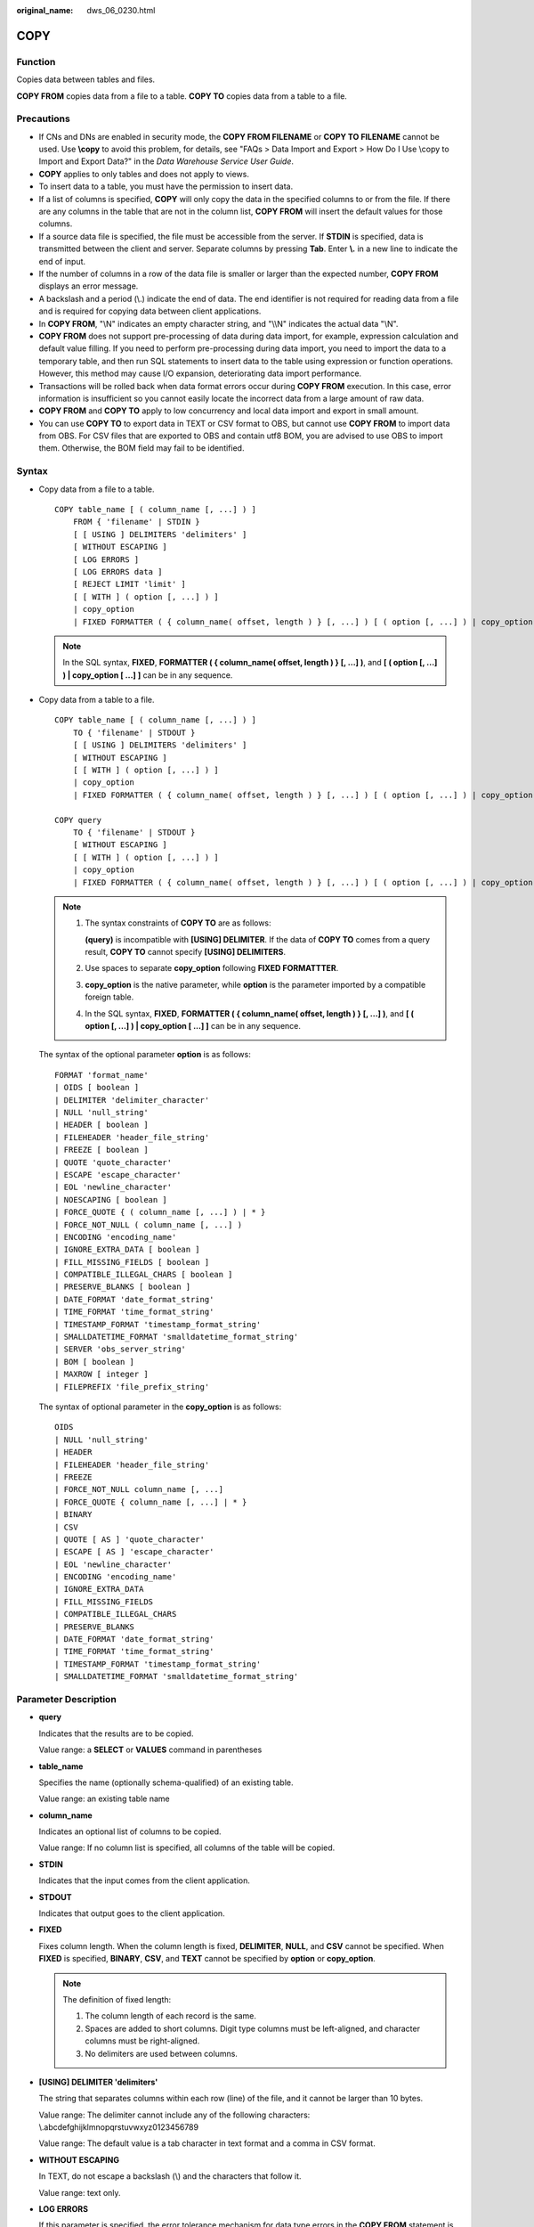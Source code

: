 :original_name: dws_06_0230.html

.. _dws_06_0230:

COPY
====

Function
--------

Copies data between tables and files.

**COPY FROM** copies data from a file to a table. **COPY TO** copies data from a table to a file.

Precautions
-----------

-  If CNs and DNs are enabled in security mode, the **COPY FROM FILENAME** or **COPY TO FILENAME** cannot be used. Use **\\copy** to avoid this problem, for details, see "FAQs > Data Import and Export > How Do I Use \\copy to Import and Export Data?" in the *Data Warehouse Service User Guide*.
-  **COPY** applies to only tables and does not apply to views.
-  To insert data to a table, you must have the permission to insert data.
-  If a list of columns is specified, **COPY** will only copy the data in the specified columns to or from the file. If there are any columns in the table that are not in the column list, **COPY FROM** will insert the default values for those columns.
-  If a source data file is specified, the file must be accessible from the server. If **STDIN** is specified, data is transmitted between the client and server. Separate columns by pressing **Tab**. Enter **\\.** in a new line to indicate the end of input.
-  If the number of columns in a row of the data file is smaller or larger than the expected number, **COPY FROM** displays an error message.
-  A backslash and a period (\\.) indicate the end of data. The end identifier is not required for reading data from a file and is required for copying data between client applications.
-  In **COPY FROM**, "\\N" indicates an empty character string, and "\\\\N" indicates the actual data "\\N".

-  **COPY FROM** does not support pre-processing of data during data import, for example, expression calculation and default value filling. If you need to perform pre-processing during data import, you need to import the data to a temporary table, and then run SQL statements to insert data to the table using expression or function operations. However, this method may cause I/O expansion, deteriorating data import performance.
-  Transactions will be rolled back when data format errors occur during **COPY FROM** execution. In this case, error information is insufficient so you cannot easily locate the incorrect data from a large amount of raw data.
-  **COPY FROM** and **COPY TO** apply to low concurrency and local data import and export in small amount.
-  You can use **COPY TO** to export data in TEXT or CSV format to OBS, but cannot use **COPY FROM** to import data from OBS. For CSV files that are exported to OBS and contain utf8 BOM, you are advised to use OBS to import them. Otherwise, the BOM field may fail to be identified.

Syntax
------

-  Copy data from a file to a table.

   ::

      COPY table_name [ ( column_name [, ...] ) ]
          FROM { 'filename' | STDIN }
          [ [ USING ] DELIMITERS 'delimiters' ]
          [ WITHOUT ESCAPING ]
          [ LOG ERRORS ]
          [ LOG ERRORS data ]
          [ REJECT LIMIT 'limit' ]
          [ [ WITH ] ( option [, ...] ) ]
          | copy_option
          | FIXED FORMATTER ( { column_name( offset, length ) } [, ...] ) [ ( option [, ...] ) | copy_option [  ...] ] ];

   .. note::

      In the SQL syntax, **FIXED**, **FORMATTER ( { column_name( offset, length ) } [, ...] )**, and **[ ( option [, ...] ) \| copy_option [ ...] ]** can be in any sequence.

-  Copy data from a table to a file.

   ::

      COPY table_name [ ( column_name [, ...] ) ]
          TO { 'filename' | STDOUT }
          [ [ USING ] DELIMITERS 'delimiters' ]
          [ WITHOUT ESCAPING ]
          [ [ WITH ] ( option [, ...] ) ]
          | copy_option
          | FIXED FORMATTER ( { column_name( offset, length ) } [, ...] ) [ ( option [, ...] ) | copy_option [  ...] ] ];

      COPY query
          TO { 'filename' | STDOUT }
          [ WITHOUT ESCAPING ]
          [ [ WITH ] ( option [, ...] ) ]
          | copy_option
          | FIXED FORMATTER ( { column_name( offset, length ) } [, ...] ) [ ( option [, ...] ) | copy_option [  ...] ] ];

   .. note::

      #. The syntax constraints of **COPY TO** are as follows:

         **(query)** is incompatible with **[USING] DELIMITER**. If the data of **COPY TO** comes from a query result, **COPY TO** cannot specify **[USING] DELIMITERS**.

      #. Use spaces to separate **copy_option** following **FIXED FORMATTTER**.

      #. **copy_option** is the native parameter, while **option** is the parameter imported by a compatible foreign table.

      #. In the SQL syntax, **FIXED**, **FORMATTER ( { column_name( offset, length ) } [, ...] )**, and **[ ( option [, ...] ) \| copy_option [ ...] ]** can be in any sequence.

   The syntax of the optional parameter **option** is as follows:

   ::

      FORMAT 'format_name'
      | OIDS [ boolean ]
      | DELIMITER 'delimiter_character'
      | NULL 'null_string'
      | HEADER [ boolean ]
      | FILEHEADER 'header_file_string'
      | FREEZE [ boolean ]
      | QUOTE 'quote_character'
      | ESCAPE 'escape_character'
      | EOL 'newline_character'
      | NOESCAPING [ boolean ]
      | FORCE_QUOTE { ( column_name [, ...] ) | * }
      | FORCE_NOT_NULL ( column_name [, ...] )
      | ENCODING 'encoding_name'
      | IGNORE_EXTRA_DATA [ boolean ]
      | FILL_MISSING_FIELDS [ boolean ]
      | COMPATIBLE_ILLEGAL_CHARS [ boolean ]
      | PRESERVE_BLANKS [ boolean ]
      | DATE_FORMAT 'date_format_string'
      | TIME_FORMAT 'time_format_string'
      | TIMESTAMP_FORMAT 'timestamp_format_string'
      | SMALLDATETIME_FORMAT 'smalldatetime_format_string'
      | SERVER 'obs_server_string'
      | BOM [ boolean ]
      | MAXROW [ integer ]
      | FILEPREFIX 'file_prefix_string'

   The syntax of optional parameter in the **copy_option** is as follows:

   ::

      OIDS
      | NULL 'null_string'
      | HEADER
      | FILEHEADER 'header_file_string'
      | FREEZE
      | FORCE_NOT_NULL column_name [, ...]
      | FORCE_QUOTE { column_name [, ...] | * }
      | BINARY
      | CSV
      | QUOTE [ AS ] 'quote_character'
      | ESCAPE [ AS ] 'escape_character'
      | EOL 'newline_character'
      | ENCODING 'encoding_name'
      | IGNORE_EXTRA_DATA
      | FILL_MISSING_FIELDS
      | COMPATIBLE_ILLEGAL_CHARS
      | PRESERVE_BLANKS
      | DATE_FORMAT 'date_format_string'
      | TIME_FORMAT 'time_format_string'
      | TIMESTAMP_FORMAT 'timestamp_format_string'
      | SMALLDATETIME_FORMAT 'smalldatetime_format_string'

Parameter Description
---------------------

-  **query**

   Indicates that the results are to be copied.

   Value range: a **SELECT** or **VALUES** command in parentheses

-  **table_name**

   Specifies the name (optionally schema-qualified) of an existing table.

   Value range: an existing table name

-  **column_name**

   Indicates an optional list of columns to be copied.

   Value range: If no column list is specified, all columns of the table will be copied.

-  **STDIN**

   Indicates that the input comes from the client application.

-  **STDOUT**

   Indicates that output goes to the client application.

-  **FIXED**

   Fixes column length. When the column length is fixed, **DELIMITER**, **NULL**, and **CSV** cannot be specified. When **FIXED** is specified, **BINARY**, **CSV**, and **TEXT** cannot be specified by **option** or **copy_option**.

   .. note::

      The definition of fixed length:

      #. The column length of each record is the same.
      #. Spaces are added to short columns. Digit type columns must be left-aligned, and character columns must be right-aligned.
      #. No delimiters are used between columns.

-  **[USING] DELIMITER 'delimiters'**

   The string that separates columns within each row (line) of the file, and it cannot be larger than 10 bytes.

   Value range: The delimiter cannot include any of the following characters: \\.abcdefghijklmnopqrstuvwxyz0123456789

   Value range: The default value is a tab character in text format and a comma in CSV format.

-  **WITHOUT ESCAPING**

   In TEXT, do not escape a backslash (\\) and the characters that follow it.

   Value range: text only.

-  **LOG ERRORS**

   If this parameter is specified, the error tolerance mechanism for data type errors in the **COPY FROM** statement is enabled. Row errors are recorded in the **public.pgxc_copy_error_log** table in the database for future reference.

   Value range: A value set while data is imported using **COPY FROM**.

   .. note::

      The restrictions of this error tolerance parameter are as follows:

      -  This error tolerance mechanism captures only the data type errors (DATA_EXCEPTION) that occur during data parsing of **COPY FROM** on a CN. Other errors, such as network errors between CNs and DNs or expression conversion errors on DNs, are not captured.
      -  Before enabling error tolerance for **COPY FROM** for the first time in a database, check whether the **public.pgxc_copy_error_log** table exists. If it does not, call the copy_error_log_create() function to create it. If it does, copy its data elsewhere and call the copy_error_log_create() function to create the table. For details about columns in the **public.pgxc_copy_error_log** table, see :ref:`Table 3 <en-us_topic_0000001460561332__table63361925092>`.
      -  While a **COPY FROM** statement with specified **LOG ERRORS** is being executed, if **public.pgxc_copy_error_log** does not exist or does not have the table definitions compliant with the predefined in copy_error_log_create(), an error will be reported. Ensure that the error table is created using the copy_error_log_create() function. Otherwise, **COPY FROM** statements with error tolerance may fail to be run.
      -  If existing error tolerance parameters (for example, **IGNORE_EXTRA_DATA**) of the **COPY** statement are enabled, the error of the corresponding type will be processed as specified by the parameters and no error will be reported. Therefore, the error table does not contain such error data.
      -  The coverage scope of this error tolerance mechanism is the same as that of a GDS foreign table. You are advised to filter query results based on table names or the timestamp of marking the start of **COPY FROM** statement execution.

-  **LOG ERRORS DATA**

   The differences between **LOG ERRORS DATA** and **LOG ERRORS** are as follows:

   #. **LOG ERRORS DATA** fills the **rawrecord** field in the error tolerance table.
   #. If error content is too complex, it may fail to be written to the error tolerance table by using **LOG ERRORS DATA**, causing the task failure.

-  **REJECT LIMIT '\ limit'**

   Used with the **LOG ERROR** parameter to set the upper limit of the tolerated errors in the **COPY FROM** statement. If the number of errors exceeds the limit, later errors will be reported based on the original mechanism.

   Value range: a positive integer (1 to INTMAX) or **unlimited**

   Default value: If **LOG ERRORS** is not specified, an error will be reported. If **LOG ERRORS** is specified, the default value is **0**.

   .. note::

      Different from the GDS error tolerance mechanism, in the error tolerance mechanism described in the description of **LOG ERRORS**, the count of **REJECT LIMIT** is calculated based on the number of data parsing errors on the CN where the **COPY FROM** statement is run, not based on the number of errors on each DN.

-  **FORMATTER**

   Defining the location of each column in the data file in fixed length mode. Defining the place of each column in the data file based on column (offset, length) format.

   Value range:

   -  The value of **offset** must be larger than 0. The unit is byte.
   -  The value of **length** must be larger than 0. The unit is byte.

   The total length of all columns must be less than 1 GB.

   Replace columns that are not in the file with NULL.

-  **OPTION { option_name ' value ' }**

   Specifies all types of parameters of a compatible foreign table.

   -  FORMAT

      Specifies the format of the source data file in the foreign table.

      Value range: CSV, TEXT, FIXED, and BINARY.

      -  The CSV file can process newline characters efficiently, but cannot process certain special characters well.
      -  The TEXT file can process special characters efficiently, but cannot process newline character well.
      -  The FIXED file can process newline characters in data columns efficiently, but cannot process special characters well.
      -  All data in the BINARY file is stored/read as binary format rather than as text. It is faster than the text and CSV formats, but a binary-format file is less portable.

      Default value: **TEXT**

   -  OIDS

      Copies the OID for each row.

      .. note::

         An error is raised if OIDs are specified for a table that does not have OIDs, or in the case of copying a query.

      Value range: **true**, **on**, **false**, and **off**

      Default value: **false**

   -  DELIMITER

      Specifies the character that separates columns within each row (line) of the file.

      .. note::

         -  A delimiter cannot be \\r or \\n.
         -  A delimiter cannot be the same as null. The delimiter for CSV cannot be same as quote.
         -  The delimiter for the TEXT format data cannot contain lowercase letters, digits, or dot (.).
         -  The data length of a single row should be less than 1 GB. If the delimiters are too long and there are too many rows, the length of valid data will be affected.
         -  You are advised to use multi-characters and invisible characters for delimiters. For example, you can use multi-characters (such as $^&) and invisible characters (such as 0x07, 0x08, and 0x1b).
         -  For a multi-character delimiter, do not use the same characters, for example, **---**.

      Value range: multi-character delimiter within 10 bytes.

      Default value:

      -  A tab character in TEXT format
      -  A comma (,) in CSV format
      -  No delimiter in FIXED format

   -  NULL

      Specifies the string that represents a null value.

      Value range:

      -  The null value cannot be **\\r** or **\\n**. The maximum length is 100 characters.
      -  The null value cannot be the same as the delimiter or quote parameter.

      Default value:

      -  An empty string without quotation marks in CSV format
      -  **\\N** in TEXT format

   -  HEADER

      Specifies whether a file contains a header with the names of each column in the file. header is available only for CSV and FIXED files.

      When data is imported, if **header** is **on**, the first row of the data file will be identified as title row and ignored. If header is **off**, the first row is identified as data.

      When data is exported, if **header** is **on**, **fileheader** must be specified. If header is **off**, the exported file does not include a title row.

      Value range: true, on, false, and off

      Default value: **false**

   -  QUOTE

      Specifies the quote character used when a data value is referenced in a CSV file.

      Default value: double quotation mark ("")

      .. note::

         -  The quote parameter cannot be the same as the delimiter or null parameter.
         -  The **quote** parameter must be a single one-byte character.
         -  Invisible characters are recommended as **quote** values, such as 0x07, 0x08, and 0x1b.

   -  ESCAPE

      This option is allowed only when using CSV format. This must be a single one-byte character.

      Default value: the same as the value of QUOTE

   -  EOL 'newline_character'

      Specifies the newline character style of the imported or exported data file.

      Value range: multi-character newline characters within 10 bytes. Common newline characters include **\\r** (0x0D), **\\n** (0x0A), and **\\r\\n** (0x0D0A). Special newline characters include **$** and **#**.

      .. note::

         -  The **EOL** parameter supports only the TEXT format for data import and export and does not support the CSV or FIXED format for data import. For forward compatibility, the **EOL** parameter can be set to **0x0D** or **0x0D0A** for data export in the CSV and FIXED formats.
         -  The value of the **EOL** parameter cannot be the same as that of **DELIMITER** or **NULL**.
         -  The **EOL** parameter value cannot contain lowercase letters, digits, or dot (.).

   -  FORCE_QUOTE { ( column_name [, ...] ) \| \* }

      Forces quoting to be used for all non-null values in each specified column. This option is allowed only in **COPY TO**, and only when the CSV format is used. **NULL** values are not quoted.

      Value range: an existing column

   -  FORCE_NOT_NULL ( column_name [, ...] )

      Does not match the specified columns' values against the null string. This option is allowed only in **COPY FROM**, and only when using the CSV format.

      Value range: an existing column

   -  ENCODING

      Specifies that the file is encoded in the **encoding_name**. If this option is omitted, the current encoding format is used by default.

      .. note::

         Common encoding formats include UTF8, GBK, and GB18030. GB18030 has two versions: GB18030 and GB18030_2022. GB18030_2022 is the latest national standard in China prepared to support Chinese characters.

   -  IGNORE_EXTRA_DATA

      When the number of data source files exceeds the number of foreign table columns, whether ignoring excessive columns at the end of the row. This parameter is available only during data importing.

      Value range: true/on, false/off.

      -  When this parameter is **true** or **on** and the number of data source files exceeds the number of foreign table columns, excessive columns will be ignored.

      -  If the parameter is set to **false** or **off**, and the number of data source files exceeds the number of foreign table columns, the following error information will be displayed:

         ::

            extra data after last expected column

      Default value: **false** or **off**

      .. important::

         If the newline character at the end of the row is lost, setting the parameter to **true** will ignore data in the next row.

   -  COMPATIBLE_ILLEGAL_CHARS

      Enables or disables fault tolerance on invalid characters during importing. This parameter is available only for **COPY FROM**.

      Value range: true, on, false, and off

      -  When the parameter is **true** or **on**, invalid characters are tolerated and imported to the database after conversion.
      -  If the parameter is **false** or **off**, and an error occurs when there are invalid characters, the import will be interrupted.

      Default value: **false** or **off**

      .. note::

         The rule of error tolerance when you import invalid characters is as follows:

         #. **\\0** is converted to a space.
         #. Other invalid characters are converted to question marks.
         #. Setting **compatible_illegal_chars** to **true/on** enables toleration of invalid characters. If **NULL**, **DELIMITER**, **QUOTE**, and **ESCAPE** are set to spaces or question marks, errors like "illegal chars conversion may confuse COPY escape 0x20" will be displayed to prompt the user to modify parameters that may cause confusion, preventing importing errors.

   -  FILL_MISSING_FIELDS

      Specifies whether to generate an error message when the last column in a row in the source file is lost during data loading.

      Value range: **true**, **on**, **false**, and **off**

      -  If this parameter is set to **true** or **on** and the last column of a data row in a source data file is lost, the column will be replaced with **NULL** and no error message will be generated.

      -  If this parameter is set to **false** or **off** and the last column of a data row in a source data file is lost, the following error information will be displayed:

         .. code-block::

            missing data for column "tt"

      Default value: **false** or **off**

   -  DATE_FORMAT

      Imports data of the **DATE** type. The BINARY format is not supported. When data of such format is imported, error "cannot specify bulkload compatibility options in BINARY mode" will occur. The parameter is valid only for data importing using the **COPY FROM** option.

      Value range: any valid DATE value. For details, see :ref:`Date and Time Processing Functions and Operators <dws_06_0035>`.

      .. note::

         If ORACLE is specified as the compatible database, the DATE format is TIMESTAMP. For details, see **timestamp_format** below.

   -  TIME_FORMAT

      Imports data of the TIME type. The BINARY format is not supported. When data of such format is imported, error "cannot specify bulkload compatibility options in BINARY mode" will occur. The parameter is valid only for data importing using the **COPY FROM** option.

      Value range: Valid TIME. Time zones cannot be used. For details, see :ref:`Date and Time Processing Functions and Operators <dws_06_0035>`.

   -  TIMESTAMP_FORMAT

      Imports data of the TIMESTAMP type. The BINARY format is not supported. When data of such format is imported, error "cannot specify bulkload compatibility options in BINARY mode" will occur. The parameter is valid only for data importing using the **COPY FROM** option.

      Value range: any valid TIMESTAMP value. Time zones are not supported. For details, see :ref:`Date and Time Processing Functions and Operators <dws_06_0035>`.

   -  SMALLDATETIME_FORMAT

      Imports data of the SMALLDATETIME type. The BINARY format is not supported. When data of such format is imported, error "cannot specify bulkload compatibility options in BINARY mode" will occur. The parameter is valid only for data importing using the **COPY FROM** option.

      Value range: any valid SMALLDATETIME value. For details, see :ref:`Date and Time Processing Functions and Operators <dws_06_0035>`.

   -  SERVER

      Specifies the OBS server. **filename** is a path on OBS, indicating that data is exported to OBS.

      Value range: an existing OBS server name.

      .. note::

         This parameter is valid only for **COPY TO**.

   -  BOM

      Specifies whether to add the utf8 BOM field to the exported CSV file.

      Value range: **true**, **on**, **false**, and **off**

      Default value: **false**

      .. note::

         This parameter is valid only when **COPY TO** is executed and a valid SERVER is specified. The exported file must be encoded in UTF-8 format.

   -  MAXROW

      Maximum number of lines in an exported file. If the number of lines in an exported file exceeds this value, a new file is generated.

      The value ranges from **1** to **2147483647**.

      .. note::

         This parameter is valid only when **COPY TO** is executed and a valid SERVER is specified. When **HEADER** is set to **true**, **MAXROW** must be greater than 1. This parameter must be specified together with **FILEPREFIX**.

   -  FILEPREFIX

      Specifies the prefix of an export file name.

      Value range: a valid string that cannot start or end with a slash (/)

      .. note::

         This parameter is valid only when **COPY TO** is executed and a valid SERVER is specified. This parameter must be specified together with **MAXROW**.

   -  PRESERVE_BLANKS

      Specifies whether to retain the blank characters (including spaces, \\t, \\v, and \\f) at the end of each column during fixed-length import. This parameter is supported by version 8.2.0.100 or later clusters.

      Value range: **true**, **on**, **false**, and **off** The default value is **false** or **off**.

      -  If this parameter is set to **true** or **on**, the trailing **\\t** is retained and pruning is not performed for column data of the BYTEAOID, CHAROID, NAMEOID, TEXTOID, BPCHAROID, VARCHAROID, NVARCHAR2OID or CSTRINGOID type.
      -  If this parameter is set to **false** or **off**, blank characters (including spaces, \\t, \\v, and \\f) at the end of all data types are pruned.

-  **COPY_OPTION { option_name ' value ' }**

   Specifies all types of native parameters of **COPY**.

   -  OIDS

      Copies the OID for each row.

      .. note::

         An error is raised if OIDs are specified for a table that does not have OIDs, or in the case of copying a query.

   -  NULL null_string

      Specifies the string that represents a null value.

      .. important::

         When using **COPY FROM**, any data item that matches this string will be stored as a **NULL** value, so you should make sure that you use the same string as you used with **COPY TO**.

      Value range:

      -  The null value cannot be **\\r** or **\\n**. The maximum length is 100 characters.
      -  The null value cannot be the same as the delimiter or quote parameter.

      Default value:

      -  **\\N** in TEXT format
      -  An empty string without quotation marks in CSV format

   -  HEADER

      Specifies whether a file contains a header with the names of each column in the file. header is available only for CSV and FIXED files.

      When data is imported, if **header** is **on**, the first row of the data file will be identified as title row and ignored. If header is **off**, the first row is identified as data.

      When data is exported, if **header** is **on**, **fileheader** must be specified. If header is **off**, the exported file does not include a title row.

   -  FILEHEADER

      Specifies a file that defines the content in the header for exported data. The file contains data description of each column.

      .. important::

         -  This parameter is available only when **header** is **on** or **true**.
         -  **fileheader** specifies an absolute path.
         -  The file can contain only one row of header information, and ends with a linefeed. Excess rows will be discarded. (Header information cannot contain linefeeds.)
         -  The length of the file including the linefeed cannot exceed 1 MB.

   -  FREEZE

      Sets the **COPY** loaded data row as **frozen**, like these data have executed **VACUUM FREEZE**.

      This is a performance option of initial data loading. The data will be frozen only when the following three requirements are met:

      -  The table being loaded has been created or truncated in the current subtransaction before copying.
      -  There are no cursors open in the current transaction.
      -  There are no original snapshots in the current transaction.

      .. note::

         When **COPY** is completed, all the other sessions will see the data immediately. This violates the normal rules of MVCC visibility and users should be aware of the potential problems this might cause.

   -  FORCE NOT NULL column_name [, ...]

      Does not match the specified columns' values against the null string. This option is allowed only in **COPY FROM**, and only when using the CSV format.

      Value range: an existing column

   -  FORCE QUOTE { column_name [, ...] \| \* }

      Forces quoting to be used for all non-NULL values in each specified column. This option is allowed only in **COPY TO**, and only when using the CSV format. **NULL** values are not quoted.

      Value range: an existing column

   -  BINARY

      The binary format option causes all data to be stored/read as binary format rather than as text. In binary mode, you cannot declare **DELIMITER**, **NULL**, or **CSV**. After specifying BINARY, CSV, FIXED and TEXT cannot be specified through **option** or **copy_option**.

   -  CSV

      Enables the CSV mode. After CSV is specified, **BINARY**, **FIXED** and **TEXT** cannot be specified through **option** or **copy_option**.

   -  QUOTE [AS] 'quote_character'

      Specifies the quote character for a CSV file.

      Default value: double quotation mark ("")

      .. note::

         -  The quote parameter cannot be the same as the delimiter or null parameter.
         -  The **quote** parameter must be a single one-byte character.
         -  Invisible characters are recommended as **quote** values, such as 0x07, 0x08, and 0x1b.

   -  ESCAPE [AS] 'escape_character'

      This option is allowed only when using CSV format. This must be a single one-byte character.

      The default value is a double quotation mark ("). If it is the same as the value of **quote**, it will be replaced with **\\0**.

   -  EOL 'newline_character'

      Specifies the newline character style of the imported or exported data file.

      Value range: multi-character newline characters within 10 bytes. Common newline characters include **\\r** (0x0D), **\\n** (0x0A), and **\\r\\n** (0x0D0A). Special newline characters include **$** and **#**.

      .. note::

         -  The **EOL** parameter supports only the TEXT format for data import and export. For forward compatibility, the **EOL** parameter can be set to **0x0D** or **0x0D0A** for data export in the CSV and FIXED formats.
         -  The value of the **EOL** parameter cannot be the same as that of **DELIMITER** or **NULL**.
         -  The **EOL** parameter value cannot contain lowercase letters, digits, or dot (.).

   -  ENCODING 'encoding_name'

      Specifies that the file is encoded in the **encoding_name**.

      Value range: a valid encoding format

      Default value: current encoding format of the database

   -  IGNORE_EXTRA_DATA

      When the number of data source files exceeds the number of foreign table columns, excess columns at the end of the row are ignored. This parameter is available only during data importing.

      If you do not use this parameter, and the number of data source files exceeds the number of foreign table columns, the following error information will be displayed:

      ::

         extra data after last expected column

   -  COMPATIBLE_ILLEGAL_CHARS

      Specifies error tolerance for invalid characters during importing. Invalid characters are converted before importing. No error message is displayed. The import is not interrupted. The BINARY format is not supported. When data of such format is imported, error "cannot specify bulkload compatibility options in BINARY mode" will occur. The parameter is valid only for data importing using the **COPY FROM** option.

      If you do not use this parameter, an error occurs when there is an invalid character, and the import stops.

      .. note::

         The rule of error tolerance when you import invalid characters is as follows:

         (1) **\\0** is converted to a space.

         (2) Other invalid characters are converted to question marks.

         (3) Setting **compatible_illegal_chars** to **true/on** enables toleration of invalid characters. If **NULL**, **DELIMITER**, **QUOTE**, and **ESCAPE** are set to spaces or question marks, errors like "illegal chars conversion may confuse COPY escape 0x20" will be displayed to prompt the user to modify parameters that may cause confusion, preventing importing errors.

   -  FILL_MISSING_FIELDS

      Specifies whether to generate an error message when the last column in a row in the source file is lost during data loading.

      Value range: **true**, **on**, **false**, and **off**

      Default value: **false** or **off**

      .. important::

         Do not specify this option. Currently, it does not enable error tolerance, but will make the parser ignore the said errors during data parsing on the CN. Such errors will not be recorded in the COPY error table (enabled using **LOG ERRORS REJECT LIMIT**) but will be reported later by DNs.

   -  DATE_FORMAT 'date_format_string'

      Imports data of the DATE type. The BINARY format is not supported. When data of such format is imported, error "cannot specify bulkload compatibility options in BINARY mode" will occur. The parameter is valid only for data importing using the **COPY FROM** option.

      Value range: any valid DATE value. For details, see :ref:`Date and Time Processing Functions and Operators <dws_06_0035>`.

      .. note::

         If ORACLE is specified as the compatible database, the DATE format is TIMESTAMP. For details, see the **timestamp_format** parameter.

   -  TIME_FORMAT 'time_format_string'

      Imports data of the TIME type. The BINARY format is not supported. When data of such format is imported, error "cannot specify bulkload compatibility options in BINARY mode" will occur. The parameter is valid only for data importing using the **COPY FROM** option.

      Value range: Valid TIME. Time zones cannot be used. For details, see :ref:`Date and Time Processing Functions and Operators <dws_06_0035>`.

   -  TIMESTAMP_FORMAT 'timestamp_format_string'

      Specifies the TIMESTAMP format for data import. The BINARY format is not supported. When data of such format is imported, error "cannot specify bulkload compatibility options in BINARY mode" will occur. The parameter is valid only for data importing using the **COPY FROM** option.

      Value range: any valid TIMESTAMP value. Time zones are not supported. For details, see :ref:`Date and Time Processing Functions and Operators <dws_06_0035>`.

   -  SMALLDATETIME_FORMAT 'smalldatetime_format_string'

      Imports data of the SMALLDATETIME type. The BINARY format is not supported. When data of such format is imported, error "cannot specify bulkload compatibility options in BINARY mode" will occur. The parameter is valid only for data importing using the **COPY FROM** option.

      Value range: any valid SMALLDATETIME value. For details, see :ref:`Date and Time Processing Functions and Operators <dws_06_0035>`.

   -  PRESERVE_BLANKS

      Specifies whether to retain the blank characters (including spaces, \\t, \\v, and \\f) at the end of each column during fixed-length import. This parameter is supported by clusters of version 8.2.0.100 or later.

      Value range: **true**, **on**, **false**, and **off** The default value is **false** or **off**.

      -  If this parameter is set to **true** or **on**, the trailing **\\t** is retained and pruning is not performed for column data of the BYTEAOID, CHAROID, NAMEOID, TEXTOID, BPCHAROID, VARCHAROID, NVARCHAR2OID or CSTRINGOID type.
      -  If this parameter is set to **false** or **off**, blank characters (including spaces, \\t, \\v, and \\f) at the end of all data types are pruned.

   The following special backslash sequences are recognized by **COPY FROM**:

   -  **\\b**: Backspace (ASCII 8)
   -  **\\f**: Form feed (ASCII 12)
   -  **\\n**: Newline character (ASCII 10)
   -  **\\r**: Carriage return character (ASCII 13)
   -  **\\t**: Tab (ASCII 9)
   -  **\\v**: Vertical tab (ASCII 11)
   -  **\\digits**: Backslash followed by one to three octal digits specifies the ASCII value is the character with that numeric code.
   -  **\\xdigits**: Backslash followed by an x and one or two hex digits specifies the character with that numeric code.

Examples
--------

Copy data from the **tpcds.ship_mode** file to the **/home/omm/ds_ship_mode.dat** file:

::

   COPY tpcds.ship_mode TO '/home/omm/ds_ship_mode.dat';

Write **tpcds.ship_mode** as output to **stdout**.

::

   COPY tpcds.ship_mode TO stdout;

Create the **tpcds.ship_mode_t1** table:

::

   CREATE TABLE tpcds.ship_mode_t1
   (
       SM_SHIP_MODE_SK           INTEGER               NOT NULL,
       SM_SHIP_MODE_ID           CHAR(16)              NOT NULL,
       SM_TYPE                   CHAR(30)                      ,
       SM_CODE                   CHAR(10)                      ,
       SM_CARRIER                CHAR(20)                      ,
       SM_CONTRACT               CHAR(20)
   )
   WITH (ORIENTATION = COLUMN,COMPRESSION=MIDDLE)
   DISTRIBUTE BY HASH(SM_SHIP_MODE_SK );

Copy data from **stdin** to the **tpcds.ship_mode_t1** table.

::

   COPY tpcds.ship_mode_t1 FROM stdin;

Copy data from the **/home/omm/ds_ship_mode.dat** file to the **tpcds.ship_mode_t1** table.

::

   COPY tpcds.ship_mode_t1 FROM '/home/omm/ds_ship_mode.dat';

Copy data from the **/home/omm/ds_ship_mode.dat** file to the **tpcds.ship_mode_t1** table, with the import format set to TEXT (**format 'text'**), the delimiter set to \\t' (delimiter **E'\\t'**), excessive columns ignored (**ignore_extra_data 'true'**), and characters not escaped (**noescaping 'true'**).

::

   COPY tpcds.ship_mode_t1 FROM '/home/omm/ds_ship_mode.dat' WITH(format 'text', delimiter E'\t', ignore_extra_data 'true', noescaping 'true');

Copy data from the **/home/omm/ds_ship_mode.dat** file to the **tpcds.ship_mode_t1** table, with the import format set to FIXED, fixed-length format specified (**FORMATTER(SM_SHIP_MODE_SK(0, 2), SM_SHIP_MODE_ID(2,16), SM_TYPE(18,30), SM_CODE(50,10), SM_CARRIER(61,20), SM_CONTRACT(82,20))**), excessive columns ignored (**ignore_extra_data**), and headers included (**header**).

::

   COPY tpcds.ship_mode_t1 FROM '/home/omm/ds_ship_mode.dat' FIXED FORMATTER(SM_SHIP_MODE_SK(0, 2), SM_SHIP_MODE_ID(2,16), SM_TYPE(18,30), SM_CODE(50,10), SM_CARRIER(61,20), SM_CONTRACT(82,20)) header ignore_extra_data;

Copy data from the **/home/omm/ds_ship_mode.dat** file to the **tpcds.ship_mode_t1** table, with the import format set to FIXED, fixed-length format specified (**FORMATTER(SM_SHIP_MODE_SK(0, 2), SM_SHIP_MODE_ID(2,16), SM_TYPE(18,30), SM_CODE(50,10), SM_CARRIER(61,20), SM_CONTRACT(82,20))**), excessive columns ignored (**ignore_extra_data**), headers included (**header**), and trailing **\\t** retained.

.. code-block::

   COPY tpcds.ship_mode_t1 FROM '/home/omm/ds_ship_mode.dat' (FORMAT 'fixed', FORMATTER (SM_SHIP_MODE_SK(0,2), SM_SHIP_MODE_ID(2,16), SM_TYPE(18,30), SM_CODE(50,10), SM_CARRIER(61,20), SM_CONTRACT(82,20)), PRESERVE_BLANKS'true', HEADER 'true', IGNORE_EXTRA_DATA 'true');

Export **tpcds.ship_mode_t1** as a text file **ds_ship_mode.dat** in the OBS directory **/bucket/path/**. You need to specify the server options that contain OBS access information:

::

   COPY tpcds.ship_mode_t1 TO '/bucket/path/ds_ship_mode.dat' WITH (format 'text', encoding 'utf8', server 'obs_server');

Export **tpcds.ship_mode_t1** as a CSV file in the OBS directory **/bucket/path/**. You need to specify the server options that contain OBS access information. The file contains the title line and BOM header. A single file can contain a maximum of 1000 lines. If the number of lines exceeds 1000, a new file is generated. The user-defined file name prefix is **justprefix**:

::

   COPY (select * from tpcds.ship_mode_t1 where SM_SHIP_MODE_SK=1060) TO '/bucket/path/' WITH (format 'csv', header 'on', encoding 'utf8', server 'obs_server', bom 'on', maxrow '1000', fileprefix 'justprefix');

Delete the **tpcds.ship_mode_t1** table.

::

   DROP TABLE tpcds.ship_mode_t1;
